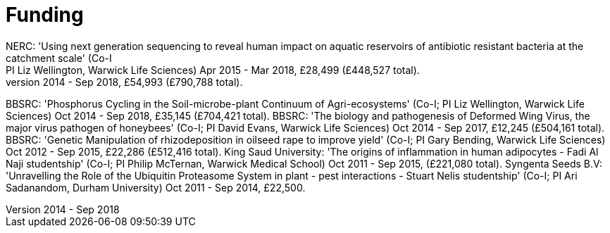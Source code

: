 = Funding
NERC: 'Using next generation sequencing to reveal human impact on aquatic reservoirs of antibiotic resistant bacteria at the catchment scale' (Co-I; PI Liz Wellington, Warwick Life Sciences) Apr 2015 - Mar 2018, £28,499 (£448,527 total).
BBSRC: 'Roots of Decline? Assembly and Function of the Rhizosphere Microbiome in Relation to Yield Decline' (Co-I; PI Gary Bending, Warwick Life Sciences) Oct 2014 - Sep 2018, £54,993 (£790,788 total).
BBSRC: 'Phosphorus Cycling in the Soil-microbe-plant Continuum of Agri-ecosystems' (Co-I; PI Liz Wellington, Warwick Life Sciences) Oct 2014 - Sep 2018, £35,145 (£704,421 total).
BBSRC: 'The biology and pathogenesis of Deformed Wing Virus, the major virus pathogen of honeybees' (Co-I; PI David Evans, Warwick Life Sciences) Oct 2014 - Sep 2017, £12,245 (£504,161 total).
BBSRC: 'Genetic Manipulation of rhizodeposition in oilseed rape to improve yield' (Co-I; PI Gary Bending, Warwick Life Sciences) Oct 2012 - Sep 2015, £22,286 (£512,416 total).
King Saud University: 'The origins of inflammation in human adipocytes - Fadi Al Naji studentship' (Co-I; PI Philip McTernan, Warwick Medical School) Oct 2011 - Sep 2015, (£221,080 total).
Syngenta Seeds B.V: 'Unravelling the Role of the Ubiquitin Proteasome System in plant - pest interactions - Stuart Nelis studentship' (Co-I; PI Ari Sadanandom, Durham University) Oct 2011 - Sep 2014, £22,500.

